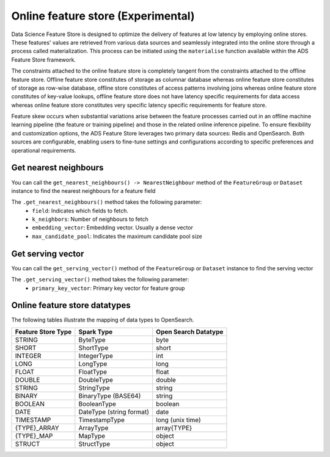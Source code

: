 .. _Online Feature Store:

Online feature store (Experimental)
***********************************

Data Science Feature Store is designed to optimize the delivery of features at low latency by employing online stores. These features' values are retrieved from various data sources and seamlessly integrated into the online store through a process called materialization. This process can be initiated using the ``materialise`` function available within the ADS Feature Store framework.

The constraints attached to the online feature store is completely tangent from the constraints attached to the offline feature store. Offline feature store constitutes of storage as columnar database whereas online feature store constitutes of storage as row-wise database, offline store constitutes of access patterns involving joins whereas online feature store constitutes of key-value lookups, offline feature store does not have latency specific requirements for data access whereas online feature store constitutes very specific latency specific requirements for feature store.

Feature skew occurs when substantial variations arise between the feature processes carried out in an offline machine learning pipeline (the feature or training pipeline) and those in the related online inference pipeline. To ensure flexibility and customization options, the ADS Feature Store leverages two primary data sources: Redis and OpenSearch. Both sources are configurable, enabling users to fine-tune settings and configurations according to specific preferences and operational requirements.

.. image:: figures/online_fs.png

Get nearest neighbours
======================
You can call the ``get_nearest_neighbours() -> NearestNeighbour`` method of the ``FeatureGroup`` or ``Dataset`` instance to find the nearest neighbours for a feature field

The ``.get_nearest_neighbours()`` method takes the following parameter:
    - ``field``: Indicates which fields to fetch.
    - ``k_neighbors``: Number of neighbours to fetch
    - ``embedding_vector``: Embedding vector. Usually a dense vector
    - ``max_candidate_pool``: Indicates the maximum candidate pool size

.. seealso::
   :ref:`Materialise FG` for feature group materialisation

.. seealso::
   :ref:`Materialise Dataset` for dataset materialisation

Get serving vector
===================
You can call the ``get_serving_vector()`` method of the ``FeatureGroup`` or ``Dataset`` instance to find the serving vector

The ``.get_serving_vector()`` method takes the following parameter:
    - ``primary_key_vector``: Primary key vector for feature group

.. seealso::
   :ref:`Materialise FG` for feature group materialisation

.. seealso::
   :ref:`Materialise Dataset` for dataset materialisation


Online feature store datatypes
==============================

The following tables illustrate the mapping of data types to OpenSearch.

+------------------+-----------------+-------------------+
| Feature Store    | Spark Type      | Open Search       |
| Type             |                 | Datatype          |
+==================+=================+===================+
| STRING           | ByteType        | byte              |
+------------------+-----------------+-------------------+
| SHORT            | ShortType       | short             |
+------------------+-----------------+-------------------+
| INTEGER          | IntegerType     | int               |
+------------------+-----------------+-------------------+
| LONG             | LongType        | long              |
+------------------+-----------------+-------------------+
| FLOAT            | FloatType       | float             |
+------------------+-----------------+-------------------+
| DOUBLE           | DoubleType      | double            |
+------------------+-----------------+-------------------+
| STRING           | StringType      | string            |
+------------------+-----------------+-------------------+
| BINARY           | BinaryType      | string            |
|                  | (BASE64)        |                   |
+------------------+-----------------+-------------------+
| BOOLEAN          | BooleanType     | boolean           |
+------------------+-----------------+-------------------+
| DATE             | DateType        | date              |
|                  | (string format) |                   |
+------------------+-----------------+-------------------+
| TIMESTAMP        | TimestampType   | long              |
|                  |                 | (unix time)       |
+------------------+-----------------+-------------------+
| {TYPE}_ARRAY     | ArrayType       | array{TYPE}       |
+------------------+-----------------+-------------------+
| {TYPE}_MAP       | MapType         | object            |
+------------------+-----------------+-------------------+
| STRUCT           | StructType      | object            |
+------------------+-----------------+-------------------+

